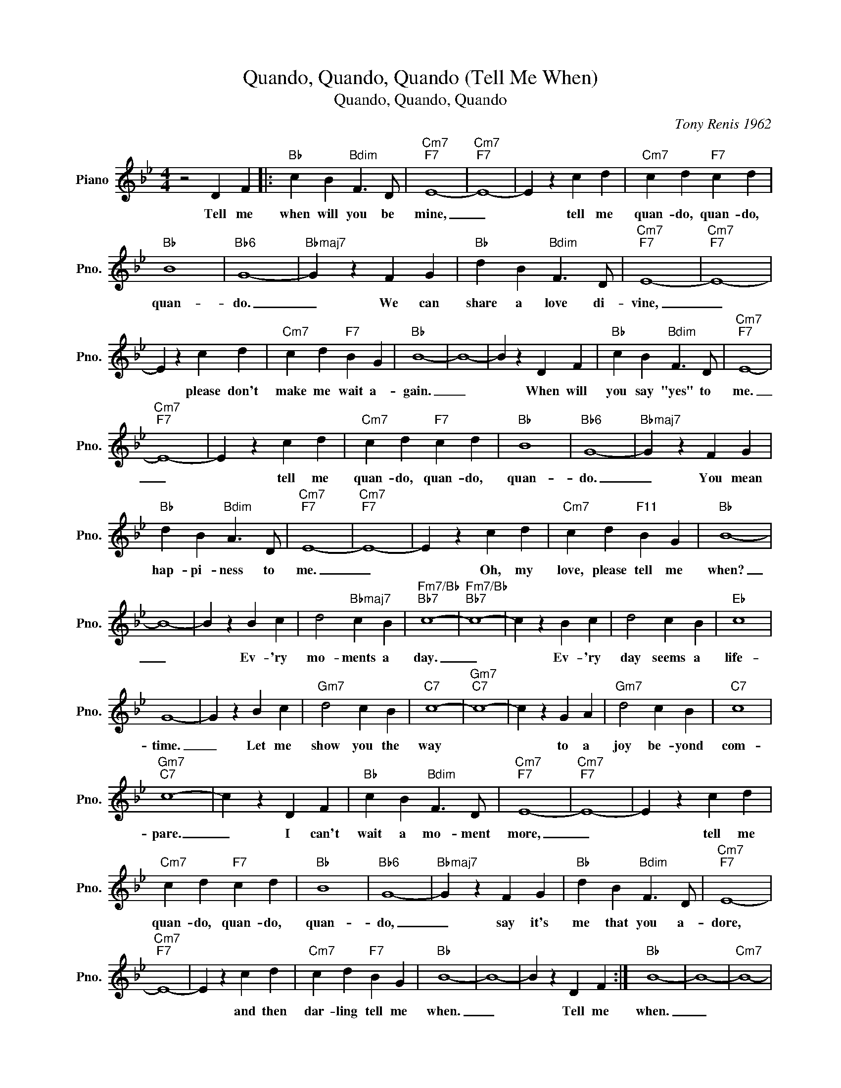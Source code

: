 X:1
T:Quando, Quando, Quando (Tell Me When)
T:Quando, Quando, Quando
C:Tony Renis 1962
Z:All Rights Reserved
L:1/4
M:4/4
K:Bb
V:1 treble nm="Piano" snm="Pno."
%%MIDI program 0
V:1
 z2 D F |:"Bb" c B"Bdim" F3/2 D/ |"Cm7""F7" E4- |"Cm7""F7" E4- | E z c d |"Cm7" c d"F7" c d | %6
w: Tell me|when will you be|mine,|_|* tell me|quan- do, quan- do,|
"Bb" B4 |"Bb6" G4- |"Bbmaj7" G z F G |"Bb" d B"Bdim" F3/2 D/ |"Cm7""F7" E4- |"Cm7""F7" E4- | %12
w: quan-|do.|_ We can|share a love di-|vine,|_|
 E z c d |"Cm7" c d"F7" B G |"Bb" B4- | B4- | B z D F |"Bb" c B"Bdim" F3/2 D/ |"Cm7""F7" E4- | %19
w: * please don't|make me wait a-|gain.|_|* When will|you say "yes" to|me.|
"Cm7""F7" E4- | E z c d |"Cm7" c d"F7" c d |"Bb" B4 |"Bb6" G4- |"Bbmaj7" G z F G | %25
w: _|* tell me|quan- do, quan- do,|quan-|do.|_ You mean|
"Bb" d B"Bdim" A3/2 D/ |"Cm7""F7" E4- |"Cm7""F7" E4- | E z c d |"Cm7" c d"F11" B G |"Bb" B4- | %31
w: hap- pi- ness to|me.|_|* Oh, my|love, please tell me|when?|
 B4- | B z B c | d2"Bbmaj7" c B |"Fm7/Bb""Bb7" c4- |"Fm7/Bb""Bb7" c4- | c z B c | d2 c B |"Eb" c4 | %39
w: _|* Ev- 'ry|mo- ments a|day.|_|* Ev- 'ry|day seems a|life-|
 G4- | G z B c |"Gm7" d2 c B |"C7" c4- |"Gm7""C7" c4- | c z G A |"Gm7" d2 c B |"C7" c4 | %47
w: time.|_ Let me|show you the|way||* to a|joy be- yond|com-|
"Gm7""C7" c4- | c z D F |"Bb" c B"Bdim" F3/2 D/ |"Cm7""F7" E4- |"Cm7""F7" E4- | E z c d | %53
w: pare.|_ I can't|wait a mo- ment|more,|_|* tell me|
"Cm7" c d"F7" c d |"Bb" B4 |"Bb6" G4- |"Bbmaj7" G z F G |"Bb" d B"Bdim" F3/2 D/ |"Cm7""F7" E4- | %59
w: quan- do, quan- do,|quan-|do,|_ say it's|me that you a-|dore,|
"Cm7""F7" E4- | E z c d |"Cm7" c d"F7" B G |"Bb" B4- | B4- | B z D F :|"Bb" B4- | B4- |"Cm7" B4- | %68
w: |* and then|dar- ling tell me|when.|_|* Tell me|when.|_||
"Bb" B3 z |] %69
w: |

